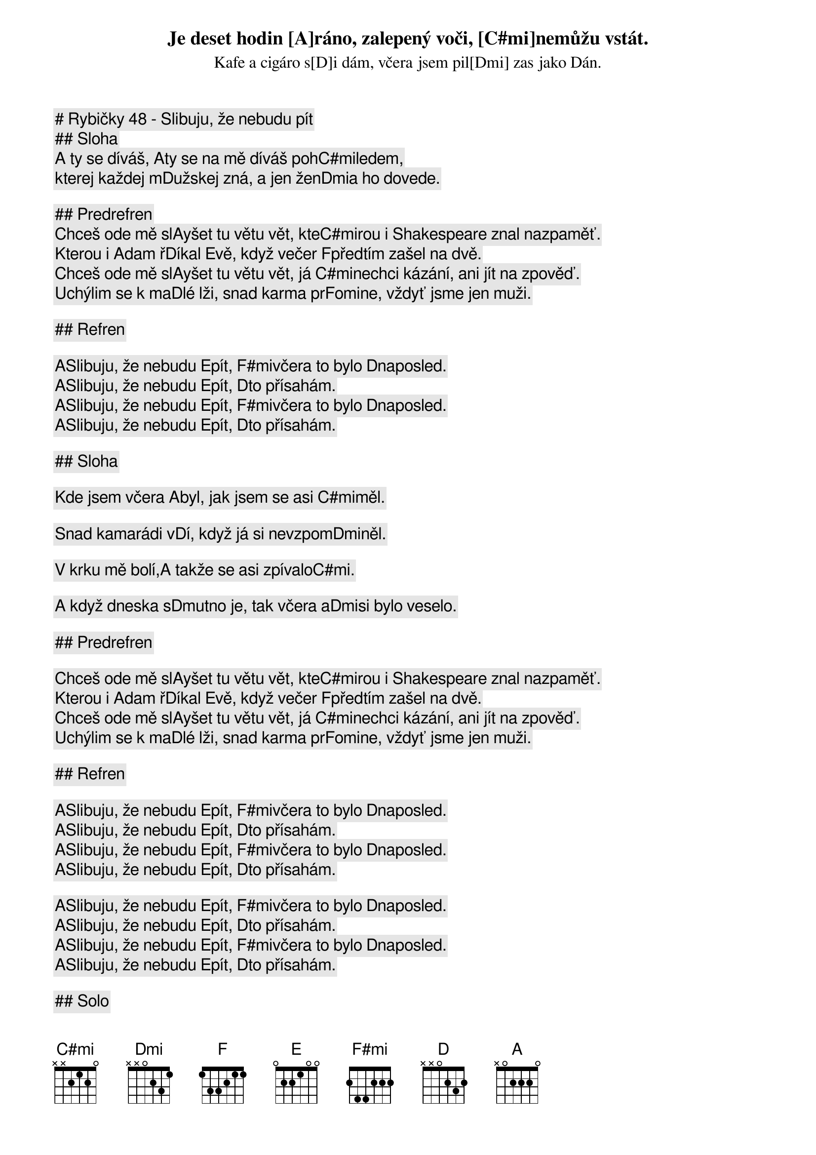 # Rybičky 48 - Slibuju, že nebudu pít

## Sloha

Je deset hodin [A]ráno, zalepený voči, [C#mi]nemůžu vstát.
Kafe a cigáro s[D]i dám, včera jsem pil[Dmi] zas jako Dán.
A ty se díváš, [A]ty se na mě díváš poh[C#mi]ledem,
kterej každej m[D]užskej zná, a jen žen[Dmi]a ho dovede.

## Predrefren
Chceš ode mě sl[A]yšet tu větu vět, kte[C#mi]rou i Shakespeare znal nazpaměť.
Kterou i Adam ř[D]íkal Evě, když večer [F]předtím zašel na dvě.
Chceš ode mě sl[A]yšet tu větu vět, já [C#mi]nechci kázání, ani jít na zpověď.
Uchýlim se k ma[D]lé lži, snad karma pr[F]omine, vždyť jsme jen muži.
 
## Refren

[A]Slibuju, že nebudu [E]pít, [F#mi]včera to bylo [D]naposled.
[A]Slibuju, že nebudu [E]pít, [D]to přísahám.
[A]Slibuju, že nebudu [E]pít, [F#mi]včera to bylo [D]naposled.
[A]Slibuju, že nebudu [E]pít, [D]to přísahám.
 
## Sloha

Kde jsem včera [A]byl, jak jsem se asi [C#mi]měl.  
Snad kamarádi v[D]í, když já si nevzpom[Dmi]něl. 
V krku mě bolí,[A] takže se asi zpívalo[C#mi].     
A když dneska s[D]mutno je, tak včera a[Dmi]si bylo veselo.

## Predrefren

Chceš ode mě sl[A]yšet tu větu vět, kte[C#mi]rou i Shakespeare znal nazpaměť.
Kterou i Adam ř[D]íkal Evě, když večer [F]předtím zašel na dvě.
Chceš ode mě sl[A]yšet tu větu vět, já [C#mi]nechci kázání, ani jít na zpověď.
Uchýlim se k ma[D]lé lži, snad karma pr[F]omine, vždyť jsme jen muži.

## Refren

[A]Slibuju, že nebudu [E]pít, [F#mi]včera to bylo [D]naposled.
[A]Slibuju, že nebudu [E]pít, [D]to přísahám.
[A]Slibuju, že nebudu [E]pít, [F#mi]včera to bylo [D]naposled.
[A]Slibuju, že nebudu [E]pít, [D]to přísahám.

[A]Slibuju, že nebudu [E]pít, [F#mi]včera to bylo [D]naposled.
[A]Slibuju, že nebudu [E]pít, [D]to přísahám.
[A]Slibuju, že nebudu [E]pít, [F#mi]včera to bylo [D]naposled.
[A]Slibuju, že nebudu [E]pít, [D]to přísahám.

## Solo

[A]   [C#mi]       [D]    [Dmi]        [A]    [C#mi]       [D]    [Dmi]      
## Refren (pomaly)

[A]Slibuju, že nebudu [E]pít, [F#mi]včera to bylo [D]naposled.
[A]Slibuju, že nebudu [E]pít, [D]to přísahám.
[A]Slibuju, že nebudu [E]pít, [F#mi]včera to bylo [D]naposled.
[A]Slibuju, že nebudu [E]pít, [D]to přísahám

## Outro
 
[A]Už jenom na svatbách, [E]a nebo promocích.
[F#mi]Přes den ne, jenom po [D]nocích.
[A]Na oslavách, nebo večí[E]rcích.
[F#mi]Přes den ne, jenom po [D]nocích.
[A]Slíbuju, že nebudu [E]pít, [D]to přísáhám.
[A]Slíbuju, že nebudu [E]pít, [D]to přísáhám.